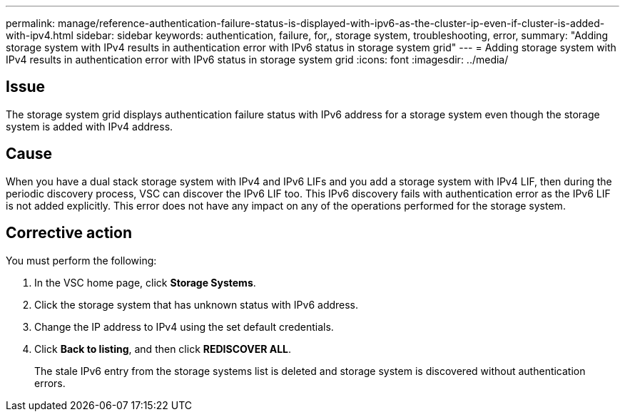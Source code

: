 ---
permalink: manage/reference-authentication-failure-status-is-displayed-with-ipv6-as-the-cluster-ip-even-if-cluster-is-added-with-ipv4.html
sidebar: sidebar
keywords: authentication, failure, for,, storage system, troubleshooting, error,
summary: "Adding storage system with IPv4 results in authentication error with IPv6 status in storage system grid"
---
= Adding storage system with IPv4 results in authentication error with IPv6 status in storage system grid
:icons: font
:imagesdir: ../media/

[.lead]
== Issue

The storage system grid displays authentication failure status with IPv6 address for a storage system even though the storage system is added with IPv4 address.

== Cause

When you have a dual stack storage system with IPv4 and IPv6 LIFs and you add a storage system with IPv4 LIF, then during the periodic discovery process, VSC can discover the IPv6 LIF too. This IPv6 discovery fails with authentication error as the IPv6 LIF is not added explicitly. This error does not have any impact on any of the operations performed for the storage system.

== Corrective action

You must perform the following:

. In the VSC home page, click *Storage Systems*.
. Click the storage system that has unknown status with IPv6 address.
. Change the IP address to IPv4 using the set default credentials.
. Click *Back to listing*, and then click *REDISCOVER ALL*.
+
The stale IPv6 entry from the storage systems list is deleted and storage system is discovered without authentication errors.
